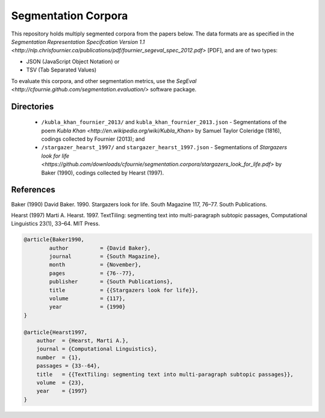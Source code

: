 Segmentation Corpora
====================

This repository holds multiply segmented corpora from the papers below.  The data formats are as specified in the `Segmentation Representation Specifcation Version 1.1 <http://nlp.chrisfournier.ca/publications/pdf/fournier_segeval_spec_2012.pdf>` [PDF], and are of two types:

- JSON (JavaScript Object Notation) or
- TSV (Tab Separated Values)

To evaluate this corpora, and other segmentation metrics, use the `SegEval <http://cfournie.github.com/segmentation.evaluation/>` software package.


Directories
-----------

	* ``/kubla_khan_fournier_2013/`` and ``kubla_khan_fournier_2013.json``  - Segmentations of the poem `Kubla Khan <http://en.wikipedia.org/wiki/Kubla_Khan>` by Samuel Taylor Coleridge (1816), codings collected by Fournier (2013); and
	* ``/stargazer_hearst_1997/`` and ``stargazer_hearst_1997.json`` - Segmentations of `Stargazers look for life <https://github.com/downloads/cfournie/segmentation.corpora/stargazers_look_for_life.pdf>` by Baker (1990), codings collected by Hearst (1997).


References
----------

Baker (1990)	David Baker. 1990. Stargazers look for life. South Magazine 117, 76–77. South Publications.

Hearst (1997)   Marti A. Hearst. 1997. TextTiling: segmenting text into multi-paragraph subtopic passages, Computational Linguistics 23(1), 33–64. MIT Press.

.. code-block:: latex

	@article{Baker1990,
		author		= {David Baker},
		journal		= {South Magazine},
		month		= {November},
		pages		= {76--77},
		publisher	= {South Publications},
		title		= {{Stargazers look for life}},
		volume		= {117},
		year		= {1990}
	}

	@article{Hearst1997,
	    author  = {Hearst, Marti A.},
	    journal = {Computational Linguistics},
	    number  = {1},
	    passages = {33--64},
	    title   = {{TextTiling: segmenting text into multi-paragraph subtopic passages}},
	    volume  = {23},
	    year    = {1997}
	}
